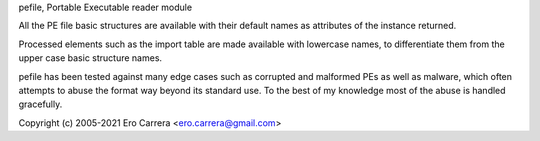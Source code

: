 pefile, Portable Executable reader module

All the PE file basic structures are available with their default names as
attributes of the instance returned.

Processed elements such as the import table are made available with lowercase
names, to differentiate them from the upper case basic structure names.

pefile has been tested against many edge cases such as corrupted and malformed
PEs as well as malware, which often attempts to abuse the format way beyond its
standard use. To the best of my knowledge most of the abuse is handled
gracefully.

Copyright (c) 2005-2021 Ero Carrera <ero.carrera@gmail.com>


